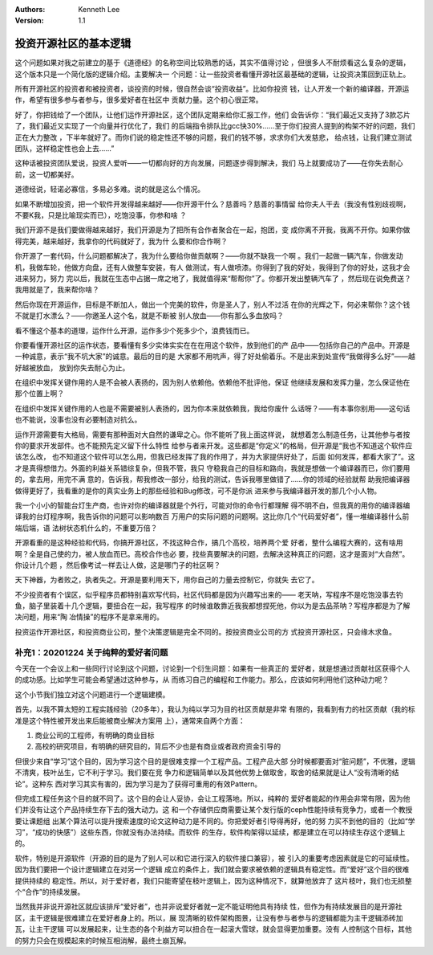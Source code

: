 .. Kenneth Lee 版权所有 2019-2020

:Authors: Kenneth Lee
:Version: 1.1

投资开源社区的基本逻辑
**********************

这个问题如果对我之前建立的基于《道德经》的名称空间比较熟悉的话，其实不值得讨论
，但很多人不耐烦看这么复杂的逻辑，这个版本只是一个简化版的逻辑介绍。主要解决一
个问题：让一些投资者看懂开源社区最基础的逻辑，让投资决策回到正轨上。

所有开源社区的投资者和被投资者，谈投资的时候，很自然会谈“投资收益”。比如你投资
钱，让人开发一个新的编译器，开源运作，希望有很多参与者参与，很多爱好者在社区中
贡献力量。这个初心很正常。

好了，你把钱给了一个团队，让他们运作开源社区，这个团队定期来给你汇报工作，他们
会告诉你：“我们最近又支持了3款芯片了，我们最近又实现了一个向量并行优化了，我们
的后端指令排队比gcc快30%……至于你们投资人提到的构架不好的问题，我们正在大力整改
，下半年就好了。而你们说的稳定性还不够的问题，我们的钱不够，求求你们大发慈悲，
给点钱，让我们建立测试团队，这样稳定性也会上去……”

这种话被投资团队爱说，投资人爱听——一切都向好的方向发展，问题逐步得到解决，我们
马上就要成功了——在你失去耐心前，这一切都美好。

道德经说，轻诺必寡信，多易必多难。说的就是这么个情况。

如果不断增加投资，把一个软件开发得越来越好——你开源干什么？慈善吗？慈善的事情留
给你夫人干去（我没有性别歧视啊，不要K我，只是比喻现实而已），吃饱没事，你参和啥
？

我们开源不是我们要做得越来越好，我们开源是为了把所有合作者聚合在一起，抱团，变
成你离不开我，我离不开你。如果你做得完美，越来越好，我拿你的代码就好了，我为什
么要和你合作啊？

你开源了一套代码，什么问题都解决了，我为什么要给你做贡献啊？——你就不缺我一个啊
。我们一起做一辆汽车，你做发动机，我做车轮，他做方向盘，还有人做整车安装，有人
做测试，有人做喷漆。你得到了我的好处，我得到了你的好处，这我才会进来努力，努力
完以后，我就在生态中占据一席之地了，我就值得来“帮帮你”了。你都开发出整辆汽车了
，然后现在说免费送？我用就是了，我来帮你啥？

然后你现在开源运作，目标是不断加人，做出一个完美的软件，你是圣人了，别人不过活
在你的光辉之下，何必来帮你？这个钱不就是打水漂么？——你邀圣人这个名，就是不断被
别人放血——你有那么多血放吗？

看不懂这个基本的道理，运作什么开源，运作多少个死多少个，浪费钱而已。

你要看懂开源社区的运作状态，要看懂有多少实体实实在在在用这个软件，放到他们的产
品中——包括你自己的产品中。开源是一种诚意，表示“我不坑大家”的诚意。最后的目的是
大家都不用吭声，得了好处偷着乐。不是出来到处宣传“我做得多么好”——越好越被放血，
放到你失去耐心为止。

在组织中发挥关键作用的人是不会被人表扬的，因为别人依赖他。依赖他不批评他，保证
他继续发展和发挥力量，怎么保证他在那个位置上啊？

在组织中发挥关键作用的人也是不需要被别人表扬的，因为你本来就依赖我，我给你废什
么话呀？——有本事你别用——这句话也不能说，没事也没有必要制造对抗么。

运作开源需要有大格局，需要有那种面对大自然的谦卑之心。你不能听了我上面这样说，
就想着怎么制造任务，让其他参与者按你的要求开发部件。也不能预先定义留下什么特性
给参与者来开发。这些都是“你定义”的格局，但开源是“我也不知道这个软件应该怎么改，
也不知道这个软件可以怎么用，但我已经发挥了我的作用了，并为大家提供好处了，后面
如何发挥，都看大家了”。这才是真得想借力。外面的利益关系错综复杂，但我不管，我只
守稳我自己的目标和路向，我就是想做一个编译器而已，你们要用的，拿去用，用完不满
意的，告诉我，帮我修改一部分，给我的测试，告诉我哪里做错了……你的领域的经验就帮
助我把编译器做得更好了，我看重的是你的真实业务上的那些经验和Bug修改，可不是你派
进来参与我编译器开发的那几个小人物。

我一个小小的智能台灯生产商，也许对你的编译器就是个外行，可能对你的命令行都理解
得不明不白，但我真的用你的编译器编译我的台灯程序啊，我告诉你的问题可以影响数百
万用户的实际问题的问题啊。这比你几个“代码爱好者”，懂一堆编译器什么前端后端，语
法树状态机什么的，不重要万倍？

开源看重的是这种经验和代码，你搞开源社区，不找这种合作，搞几个高校，培养两个爱
好者，整什么编程大赛的，这有啥用啊？全是自己使的力，被人放血而已。高校合作也必
要，找些真要解决的问题，去解决这种真正的问题，这才是面对“大自然”。你设计几个题
，然后像考试一样去让人做，这是哪门子的社区啊？

天下神器，为者败之，执者失之。开源是要利用天下，用你自己的力量去控制它，你就失
去它了。

不少投资者有个误区，似乎程序员都特别喜欢写代码，社区代码都是因为兴趣写出来的——
老天呐，写程序不是吃饱没事去钓鱼，脑子里装着十几个逻辑，要扭合在一起，我写程序
的时候谁敢靠近我我都想捏死他，你以为是去品茶呐？写程序都是为了解决问题，用来“陶
冶情操”的程序不是拿来用的。

投资运作开源社区，和投资商业公司，整个决策逻辑是完全不同的。按投资商业公司的方
式投资开源社区，只会缘木求鱼。

补充1：20201224 关于纯粹的爱好者问题
====================================

今天在一个会议上和一些同行讨论到这个问题，讨论到一个衍生问题：如果有一些真正的
爱好者，就是想通过贡献社区获得个人的成功感。比如学生可能会希望通过这种参与，从
而练习自己的编程和工作能力。那么，应该如何利用他们这种动力呢？

这个小节我们独立对这个问题进行一个逻辑建模。

首先，以我不算太短的工程实践经验（20多年），我认为纯以学习为目的社区贡献是非常
有限的，我看到有力的社区贡献（我的标准是这个特性被开发出来后能被商业解决方案用
上），通常来自两个方面：

1. 商业公司的工程师，有明确的商业目标

2. 高校的研究项目，有明确的研究目的，背后不少也是有商业或者政府资金引导的

但很少来自“学习”这个目的，因为学习这个目的是很难支撑一个工程产品。工程产品大部
分时候都要面对“脏问题”，不优雅，逻辑不清爽，枝叶丛生，它不利于学习。我们要在竞
争力和逻辑简单以及其他优势上做取舍，取舍的结果就是让人“没有清晰的结论”。这种东
西对学习其实有害的，因为学习是为了获得可重用的有效Pattern。

但完成工程任务这个目的就不同了。这个目的会让人妥协，会让工程落地。所以，纯粹的
爱好者能起的作用会非常有限，因为他们并没有让这个产品持续生存下去的强大动力。这
和一个存储供应商需要让某个发行版的ceph性能持续有竞争力，或者一个教授要让课题组
出某个算法可以提升搜索速度的论文这种动力是不同的。你把爱好者引导得再好，他的努
力买不到他的目的（比如“学习”，“成功的快感”）这些东西，你就没有办法持续。而软件
的生存，软件构架得以延续，都是建立在可以持续生存这个逻辑上的。

软件，特别是开源软件（开源的目的是为了别人可以和它进行深入的软件接口兼容），被
引入的重要考虑因素就是它的可延续性。因为我们要把一个设计逻辑建立在对另一个逻辑
成立的条件上，我们就会要求被依赖的逻辑具有稳定性。而“爱好”这个目的很难提供持续的
稳定性。所以，对于爱好者，我们只能寄望在枝叶逻辑上，因为这种情况下，就算他放弃了
这片枝叶，我们也无损整个“合作”的持续发展。

当然我并非说开源社区就应该排斥“爱好者”，也并非说爱好者就一定不能证明他具有持续
性，但作为有持续发展目的是开源社区，主干逻辑是很难建立在爱好者身上的。所以，展
现清晰的软件架构图景，让没有参与者参与的逻辑都能为主干逻辑添砖加瓦，让主干逻辑
可以发展起来，让生态的各个利益方可以扭合在一起滚大雪球，就会显得更加重要。没有
人控制这个目标，其他的努力只会在规模起来的时候互相消解，最终土崩瓦解。
